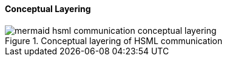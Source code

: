 ==== Conceptual Layering

.Conceptual layering of HSML communication
image::specification/images/mermaid-hsml_communication_conceptual_layering.svg[]

// NOTE: Metanorma does not support mermaid diagrams yet, so the diagram source
// is included as a comment below.
//
// [mermaid]
// ----
// graph TD
//     subgraph Domain
//         D[core:Domain]
//     end
//
//     subgraph Communication
//         C[chan:Channel]
//         M[comm:Message]
//     end
//
//     subgraph Transport
//         H[HSTP Envelope & Payload]
//     end
//
//     D -->|hosts| C
//     C -->|forActivity| A[act:Activity]
//     C -->|groups| M
//     M -->|carriedAs| H
//     H -->|binding| T[HTTP/QUIC/MQTT]
//
//     style D fill:#e0f7fa,stroke:#00796b,stroke-width:2px
//     style C fill:#fff3e0,stroke:#ef6c00,stroke-width:2px
//     style M fill:#f3e5f5,stroke:#6a1b9a,stroke-width:2px
//     style H fill:#e8f5e9,stroke:#2e7d32,stroke-width:2px
//     style T fill:#eceff1,stroke:#455a64,stroke-width:1px
// ----
